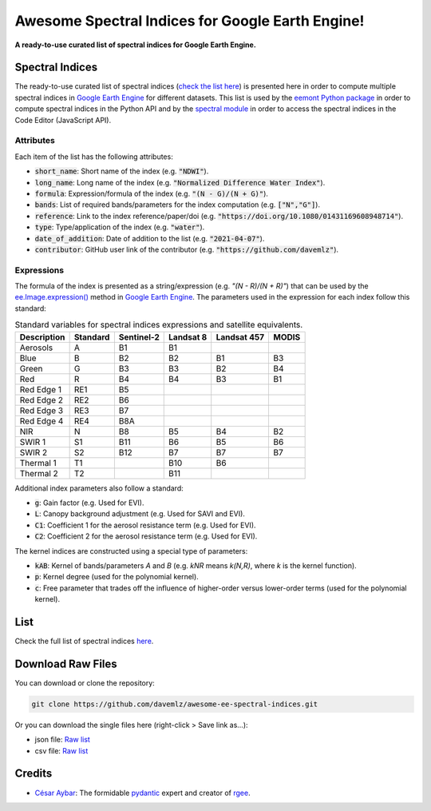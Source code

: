 Awesome Spectral Indices for Google Earth Engine!
=================================================

.. image:: https://cdn.rawgit.com/sindresorhus/awesome/d7305f38d29fed78fa85652e3a63e154dd8e8829/media/badge.svg
        :target: https://github.com/sindresorhus/awesome
        
.. image:: https://img.shields.io/endpoint?url=https://gist.githubusercontent.com/davemlz/5e9f08fa6a45d9d486e29d9d85ad5c84/raw/spectral.json
        :target: https://github.com/davemlz/awesome-ee-spectral-indices/blob/main/output/spectral-indices-dict.json
        
.. image:: https://github.com/davemlz/awesome-ee-spectral-indices/actions/workflows/tests.yml/badge.svg
        :target: https://github.com/davemlz/awesome-ee-spectral-indices/actions/workflows/tests.yml

.. image:: https://readthedocs.org/projects/awesome-ee-spectral-indices/badge/?version=latest
        :target: https://awesome-ee-spectral-indices.readthedocs.io/en/latest/?badge=latest

.. image:: https://img.shields.io/github/stars/davemlz/awesome-ee-spectral-indices?style=social

**A ready-to-use curated list of spectral indices for Google Earth Engine.**

Spectral Indices
--------------------

The ready-to-use curated list of spectral indices (`check the list here <https://github.com/davemlz/awesome-ee-spectral-indices/blob/main/output/spectral-indices-table.csv>`_) is presented here in order to compute multiple spectral indices in `Google Earth Engine <https://earthengine.google.com/>`_ for different datasets. This list is used by the `eemont Python package <https://github.com/davemlz/eemont>`_ in order to compute spectral indices in the Python API and by the `spectral module <https://code.earthengine.google.com/?accept_repo=users/dmlmont/spectral>`_ in order to access the spectral indices in the Code Editor (JavaScript API).

Attributes
~~~~~~~~~~~~~~~~

Each item of the list has the following attributes:

- :code:`short_name`: Short name of the index (e.g. :code:`"NDWI"`).
- :code:`long_name`: Long name of the index (e.g. :code:`"Normalized Difference Water Index"`).
- :code:`formula`: Expression/formula of the index (e.g. :code:`"(N - G)/(N + G)"`).
- :code:`bands`: List of required bands/parameters for the index computation (e.g. :code:`["N","G"]`).
- :code:`reference`: Link to the index reference/paper/doi (e.g. :code:`"https://doi.org/10.1080/01431169608948714"`).
- :code:`type`: Type/application of the index (e.g. :code:`"water"`).
- :code:`date_of_addition`: Date of addition to the list (e.g. :code:`"2021-04-07"`).
- :code:`contributor`: GitHub user link of the contributor (e.g. :code:`"https://github.com/davemlz"`).

Expressions
~~~~~~~~~~~~~~~~

The formula of the index is presented as a string/expression (e.g. `"(N - R)/(N + R)"`) that can be used by the `ee.Image.expression() <https://developers.google.com/earth-engine/apidocs/ee-image-expression>`_ method in `Google Earth Engine <https://earthengine.google.com/>`_. The parameters used in the expression for each index follow this standard:

.. list-table:: Standard variables for spectral indices expressions and satellite equivalents.   
   :header-rows: 1

   * - Description
     - Standard     
     - Sentinel-2
     - Landsat 8
     - Landsat 457
     - MODIS     
   * - Aerosols
     - A
     - B1
     - B1
     -
     -     
   * - Blue
     - B
     - B2
     - B2
     - B1
     - B3 
   * - Green
     - G
     - B3
     - B3
     - B2
     - B4    
   * - Red
     - R
     - B4
     - B4
     - B3
     - B1
   * - Red Edge 1
     - RE1
     - B5
     - 
     -
     -     
   * - Red Edge 2
     - RE2
     - B6
     - 
     -
     -     
   * - Red Edge 3
     - RE3
     - B7
     - 
     -
     -     
   * - Red Edge 4
     - RE4
     - B8A
     - 
     -
     -     
   * - NIR
     - N
     - B8
     - B5
     - B4
     - B2
   * - SWIR 1
     - S1
     - B11
     - B6
     - B5
     - B6     
   * - SWIR 2
     - S2
     - B12
     - B7
     - B7
     - B7   
   * - Thermal 1
     - T1
     - 
     - B10
     - B6
     -     
   * - Thermal 2
     - T2
     - 
     - B11
     - 
     -    

Additional index parameters also follow a standard:

- :code:`g`: Gain factor (e.g. Used for EVI).
- :code:`L`: Canopy background adjustment (e.g. Used for SAVI and EVI).
- :code:`C1`: Coefficient 1 for the aerosol resistance term (e.g. Used for EVI).
- :code:`C2`: Coefficient 2 for the aerosol resistance term (e.g. Used for EVI).

The kernel indices are constructed using a special type of parameters:

- :code:`kAB`: Kernel of bands/parameters `A` and `B` (e.g. `kNR` means `k(N,R)`, where `k` is the kernel function).
- :code:`p`: Kernel degree (used for the polynomial kernel).
- :code:`c`: Free parameter that trades off the influence of higher-order versus lower-order terms (used for the polynomial kernel).

List
-------

Check the full list of spectral indices `here <https://github.com/davemlz/awesome-ee-spectral-indices/blob/main/output/spectral-indices-table.csv>`_.

Download Raw Files
------------------------

You can download or clone the repository:

.. code-block::

    git clone https://github.com/davemlz/awesome-ee-spectral-indices.git

Or you can download the single files here (right-click > Save link as...):

- json file: `Raw list <https://github.com/davemlz/awesome-ee-spectral-indices/blob/main/output/spectral-indices-dict.json>`_
- csv file: `Raw list <https://raw.githubusercontent.com/davemlz/awesome-ee-spectral-indices/main/output/spectral-indices-table.csv>`_

Credits
------------------------

- `César Aybar <https://github.com/csaybar>`_: The formidable `pydantic <https://github.com/samuelcolvin/pydantic/>`_ expert and creator of `rgee <https://github.com/r-spatial/rgee>`_.